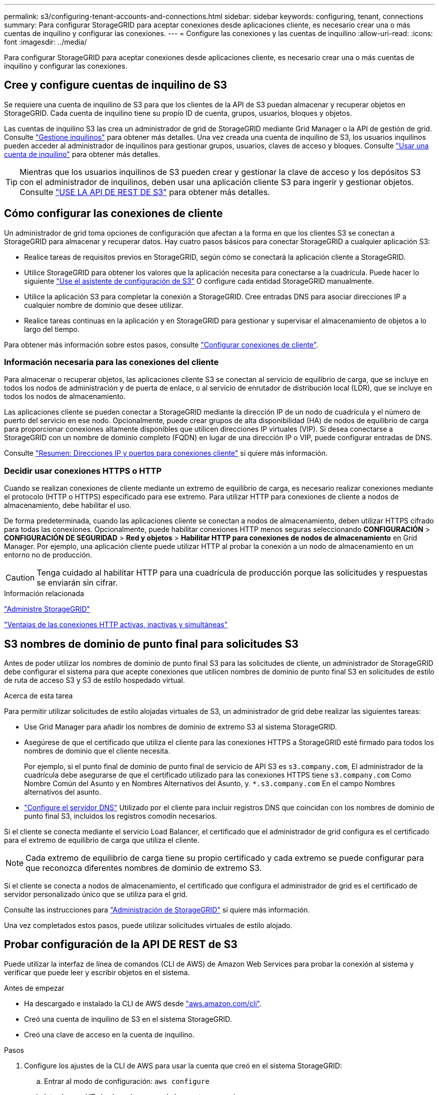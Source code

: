 ---
permalink: s3/configuring-tenant-accounts-and-connections.html 
sidebar: sidebar 
keywords: configuring, tenant, connections 
summary: Para configurar StorageGRID para aceptar conexiones desde aplicaciones cliente, es necesario crear una o más cuentas de inquilino y configurar las conexiones. 
---
= Configure las conexiones y las cuentas de inquilino
:allow-uri-read: 
:icons: font
:imagesdir: ../media/


[role="lead"]
Para configurar StorageGRID para aceptar conexiones desde aplicaciones cliente, es necesario crear una o más cuentas de inquilino y configurar las conexiones.



== Cree y configure cuentas de inquilino de S3

Se requiere una cuenta de inquilino de S3 para que los clientes de la API de S3 puedan almacenar y recuperar objetos en StorageGRID. Cada cuenta de inquilino tiene su propio ID de cuenta, grupos, usuarios, bloques y objetos.

Las cuentas de inquilino S3 las crea un administrador de grid de StorageGRID mediante Grid Manager o la API de gestión de grid. Consulte link:../admin/managing-tenants.html["Gestione inquilinos"] para obtener más detalles. Una vez creada una cuenta de inquilino de S3, los usuarios inquilinos pueden acceder al administrador de inquilinos para gestionar grupos, usuarios, claves de acceso y bloques. Consulte link:../tenant/index.html["Usar una cuenta de inquilino"] para obtener más detalles.


TIP: Mientras que los usuarios inquilinos de S3 pueden crear y gestionar la clave de acceso y los depósitos S3 con el administrador de inquilinos, deben usar una aplicación cliente S3 para ingerir y gestionar objetos. Consulte link:../s3/index.html["USE LA API DE REST DE S3"] para obtener más detalles.



== Cómo configurar las conexiones de cliente

Un administrador de grid toma opciones de configuración que afectan a la forma en que los clientes S3 se conectan a StorageGRID para almacenar y recuperar datos. Hay cuatro pasos básicos para conectar StorageGRID a cualquier aplicación S3:

* Realice tareas de requisitos previos en StorageGRID, según cómo se conectará la aplicación cliente a StorageGRID.
* Utilice StorageGRID para obtener los valores que la aplicación necesita para conectarse a la cuadrícula. Puede hacer lo siguiente link:../admin/use-s3-setup-wizard.html["Use el asistente de configuración de S3"] O configure cada entidad StorageGRID manualmente.
* Utilice la aplicación S3 para completar la conexión a StorageGRID. Cree entradas DNS para asociar direcciones IP a cualquier nombre de dominio que desee utilizar.
* Realice tareas continuas en la aplicación y en StorageGRID para gestionar y supervisar el almacenamiento de objetos a lo largo del tiempo.


Para obtener más información sobre estos pasos, consulte link:../admin/configuring-client-connections.html["Configurar conexiones de cliente"].



=== Información necesaria para las conexiones del cliente

Para almacenar o recuperar objetos, las aplicaciones cliente S3 se conectan al servicio de equilibrio de carga, que se incluye en todos los nodos de administración y de puerta de enlace, o al servicio de enrutador de distribución local (LDR), que se incluye en todos los nodos de almacenamiento.

Las aplicaciones cliente se pueden conectar a StorageGRID mediante la dirección IP de un nodo de cuadrícula y el número de puerto del servicio en ese nodo. Opcionalmente, puede crear grupos de alta disponibilidad (HA) de nodos de equilibrio de carga para proporcionar conexiones altamente disponibles que utilicen direcciones IP virtuales (VIP). Si desea conectarse a StorageGRID con un nombre de dominio completo (FQDN) en lugar de una dirección IP o VIP, puede configurar entradas de DNS.

Consulte link:../admin/summary-ip-addresses-and-ports-for-client-connections.html["Resumen: Direcciones IP y puertos para conexiones cliente"] si quiere más información.



=== Decidir usar conexiones HTTPS o HTTP

Cuando se realizan conexiones de cliente mediante un extremo de equilibrio de carga, es necesario realizar conexiones mediante el protocolo (HTTP o HTTPS) especificado para ese extremo. Para utilizar HTTP para conexiones de cliente a nodos de almacenamiento, debe habilitar el uso.

De forma predeterminada, cuando las aplicaciones cliente se conectan a nodos de almacenamiento, deben utilizar HTTPS cifrado para todas las conexiones. Opcionalmente, puede habilitar conexiones HTTP menos seguras seleccionando *CONFIGURACIÓN* > *CONFIGURACIÓN DE SEGURIDAD* > *Red y objetos* > *Habilitar HTTP para conexiones de nodos de almacenamiento* en Grid Manager. Por ejemplo, una aplicación cliente puede utilizar HTTP al probar la conexión a un nodo de almacenamiento en un entorno no de producción.


CAUTION: Tenga cuidado al habilitar HTTP para una cuadrícula de producción porque las solicitudes y respuestas se enviarán sin cifrar.

.Información relacionada
link:../admin/index.html["Administre StorageGRID"]

link:benefits-of-active-idle-and-concurrent-http-connections.html["Ventajas de las conexiones HTTP activas, inactivas y simultáneas"]



== S3 nombres de dominio de punto final para solicitudes S3

Antes de poder utilizar los nombres de dominio de punto final S3 para las solicitudes de cliente, un administrador de StorageGRID debe configurar el sistema para que acepte conexiones que utilicen nombres de dominio de punto final S3 en solicitudes de estilo de ruta de acceso S3 y S3 de estilo hospedado virtual.

.Acerca de esta tarea
Para permitir utilizar solicitudes de estilo alojadas virtuales de S3, un administrador de grid debe realizar las siguientes tareas:

* Use Grid Manager para añadir los nombres de dominio de extremo S3 al sistema StorageGRID.
* Asegúrese de que el certificado que utiliza el cliente para las conexiones HTTPS a StorageGRID esté firmado para todos los nombres de dominio que el cliente necesita.
+
Por ejemplo, si el punto final de dominio de punto final de servicio de API S3 es `s3.company.com`, El administrador de la cuadrícula debe asegurarse de que el certificado utilizado para las conexiones HTTPS tiene `s3.company.com` Como Nombre Común del Asunto y en Nombres Alternativos del Asunto, y. `*.s3.company.com` En el campo Nombres alternativos del asunto.

* link:../maintain/configuring-dns-servers.html["Configure el servidor DNS"] Utilizado por el cliente para incluir registros DNS que coincidan con los nombres de dominio de punto final S3, incluidos los registros comodín necesarios.


Si el cliente se conecta mediante el servicio Load Balancer, el certificado que el administrador de grid configura es el certificado para el extremo de equilibrio de carga que utiliza el cliente.


NOTE: Cada extremo de equilibrio de carga tiene su propio certificado y cada extremo se puede configurar para que reconozca diferentes nombres de dominio de extremo S3.

Si el cliente se conecta a nodos de almacenamiento, el certificado que configura el administrador de grid es el certificado de servidor personalizado único que se utiliza para el grid.

Consulte las instrucciones para link:../admin/index.html["Administración de StorageGRID"] si quiere más información.

Una vez completados estos pasos, puede utilizar solicitudes virtuales de estilo alojado.



== Probar configuración de la API DE REST de S3

Puede utilizar la interfaz de línea de comandos (CLI de AWS) de Amazon Web Services para probar la conexión al sistema y verificar que puede leer y escribir objetos en el sistema.

.Antes de empezar
* Ha descargado e instalado la CLI de AWS desde https://aws.amazon.com/cli["aws.amazon.com/cli"^].
* Creó una cuenta de inquilino de S3 en el sistema StorageGRID.
* Creó una clave de acceso en la cuenta de inquilino.


.Pasos
. Configure los ajustes de la CLI de AWS para usar la cuenta que creó en el sistema StorageGRID:
+
.. Entrar al modo de configuración: `aws configure`
.. Introduzca el ID de clave de acceso de la cuenta que creó.
.. Introduzca la clave de acceso secreta de la cuenta que creó.
.. Introduzca la región predeterminada que desea utilizar, por ejemplo, US-East-1.
.. Introduzca el formato de salida predeterminado que se va a utilizar o pulse *Intro* para seleccionar JSON.


. Crear un bucket.
+
En este ejemplo se supone que ha configurado un punto final de equilibrio de carga para utilizar la dirección IP 10.96.101.17 y el puerto 10443.

+
[listing]
----
aws s3api --endpoint-url https://10.96.101.17:10443
--no-verify-ssl create-bucket --bucket testbucket
----
+
Si el bloque se crea correctamente, se devuelve la ubicación del bloque, como se puede ver en el ejemplo siguiente:

+
[listing]
----
"Location": "/testbucket"
----
. Cargue un objeto.
+
[listing]
----
aws s3api --endpoint-url https://10.96.101.17:10443 --no-verify-ssl
put-object --bucket testbucket --key s3.pdf --body C:\s3-test\upload\s3.pdf
----
+
Si el objeto se carga correctamente, se devuelve un ETag que es un hash de los datos del objeto.

. Enumere el contenido del cucharón para verificar que el objeto se ha cargado.
+
[listing]
----
aws s3api --endpoint-url https://10.96.101.17:10443 --no-verify-ssl
list-objects --bucket testbucket
----
. Elimine el objeto.
+
[listing]
----
aws s3api --endpoint-url https://10.96.101.17:10443 --no-verify-ssl
delete-object --bucket testbucket --key s3.pdf
----
. Eliminar el bloque.
+
[listing]
----
aws s3api --endpoint-url https://10.96.101.17:10443 --no-verify-ssl
delete-bucket --bucket testbucket
----

